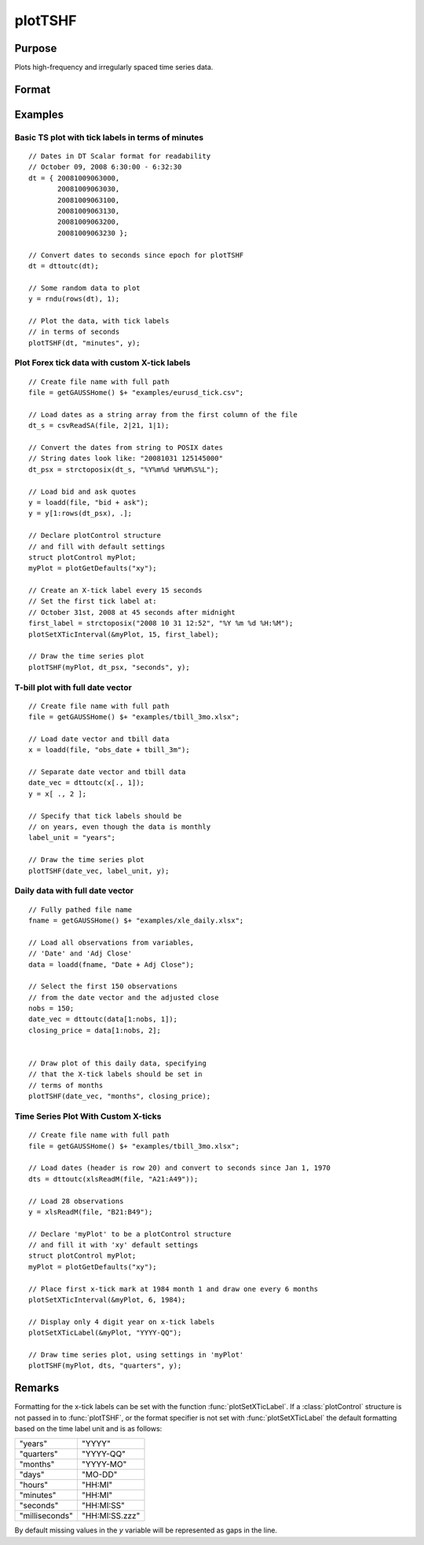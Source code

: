 
plotTSHF
==============================================

Purpose
----------------
Plots high-frequency and irregularly spaced time series data.

Format
----------------
.. function:: plotTSHF([myPlot, ]date_vec, label_unit, y)

    :param myPlot: Optional argument, a :class:`plotControl` structure.
    :type myPlot: struct

    :param date_vec: containing the dates for each observation in the *y* . The dates in *date_vec* are **required** to be:

        - In POSIX time/date format i.e. seconds since Jan 1, 1970.
        - Sorted, increasing.

        However, the dates in *date_vec* **may be**:

        - Irregularly spaced
        - Any frequency which can be represented by DT Scalar format, such as by year, quarter, month, week, day, hour, minute, second or millisecond.

    :type date_vec: Nx1 vector

    :param label_unit: containing the frequency with which to display the x-axis tick labels. Valid options include:

        - "milliseconds"
        - "seconds"
        - "minutes"
        - "hours"
        - "days"
        - "months"
        - "quarters"
        - "years"

    :type label_unit: string

    :param y: Each column contains the Y values for a particular line.
    :type y: Nx1 or NxM matrix

Examples
----------------

Basic TS plot with tick labels in terms of minutes
++++++++++++++++++++++++++++++++++++++++++++++++++

::

    // Dates in DT Scalar format for readability
    // October 09, 2008 6:30:00 - 6:32:30
    dt = { 20081009063000,
           20081009063030,
           20081009063100,
           20081009063130,
           20081009063200,
           20081009063230 };

    // Convert dates to seconds since epoch for plotTSHF
    dt = dttoutc(dt);

    // Some random data to plot
    y = rndu(rows(dt), 1);

    // Plot the data, with tick labels
    // in terms of seconds
    plotTSHF(dt, "minutes", y);

Plot Forex tick data with custom X-tick labels
++++++++++++++++++++++++++++++++++++++++++++++

::

    // Create file name with full path
    file = getGAUSSHome() $+ "examples/eurusd_tick.csv";

    // Load dates as a string array from the first column of the file
    dt_s = csvReadSA(file, 2|21, 1|1);

    // Convert the dates from string to POSIX dates
    // String dates look like: "20081031 125145000"
    dt_psx = strctoposix(dt_s, "%Y%m%d %H%M%S%L");

    // Load bid and ask quotes
    y = loadd(file, "bid + ask");
    y = y[1:rows(dt_psx), .];

    // Declare plotControl structure
    // and fill with default settings
    struct plotControl myPlot;
    myPlot = plotGetDefaults("xy");

    // Create an X-tick label every 15 seconds
    // Set the first tick label at:
    // October 31st, 2008 at 45 seconds after midnight
    first_label = strctoposix("2008 10 31 12:52", "%Y %m %d %H:%M");
    plotSetXTicInterval(&myPlot, 15, first_label);

    // Draw the time series plot
    plotTSHF(myPlot, dt_psx, "seconds", y);

T-bill plot with full date vector
+++++++++++++++++++++++++++++++++

::

    // Create file name with full path
    file = getGAUSSHome() $+ "examples/tbill_3mo.xlsx";

    // Load date vector and tbill data
    x = loadd(file, "obs_date + tbill_3m");

    // Separate date vector and tbill data
    date_vec = dttoutc(x[., 1]);
    y = x[ ., 2 ];

    // Specify that tick labels should be
    // on years, even though the data is monthly
    label_unit = "years";

    // Draw the time series plot
    plotTSHF(date_vec, label_unit, y);

Daily data with full date vector
++++++++++++++++++++++++++++++++

.. figure:: _static/images/plotts_mac_xle_daily_500px.png

::

    // Fully pathed file name
    fname = getGAUSSHome() $+ "examples/xle_daily.xlsx";

    // Load all observations from variables,
    // 'Date' and 'Adj Close'
    data = loadd(fname, "Date + Adj Close");

    // Select the first 150 observations
    // from the date vector and the adjusted close
    nobs = 150;
    date_vec = dttoutc(data[1:nobs, 1]);
    closing_price = data[1:nobs, 2];


    // Draw plot of this daily data, specifying
    // that the X-tick labels should be set in
    // terms of months
    plotTSHF(date_vec, "months", closing_price);

Time Series Plot With Custom X-ticks
+++++++++++++++++++++++++++++++++++

.. figure:: _static/images/plotts_mac_tbill_400px.png

::

    // Create file name with full path
    file = getGAUSSHome() $+ "examples/tbill_3mo.xlsx";

    // Load dates (header is row 20) and convert to seconds since Jan 1, 1970
    dts = dttoutc(xlsReadM(file, "A21:A49"));

    // Load 28 observations
    y = xlsReadM(file, "B21:B49");

    // Declare 'myPlot' to be a plotControl structure
    // and fill it with 'xy' default settings
    struct plotControl myPlot;
    myPlot = plotGetDefaults("xy");

    // Place first x-tick mark at 1984 month 1 and draw one every 6 months
    plotSetXTicInterval(&myPlot, 6, 1984);

    // Display only 4 digit year on x-tick labels
    plotSetXTicLabel(&myPlot, "YYYY-QQ");

    // Draw time series plot, using settings in 'myPlot'
    plotTSHF(myPlot, dts, "quarters", y);

Remarks
-------

Formatting for the x-tick labels can be set with the function
:func:`plotSetXTicLabel`. If a :class:`plotControl` structure is not passed in to
:func:`plotTSHF`, or the format specifier is not set with :func:`plotSetXTicLabel` the
default formatting based on the time label unit and is as follows:

=============== =====================
"years"         "YYYY"
"quarters"      "YYYY-QQ"
"months"        "YYYY-MO"
"days"          "MO-DD"
"hours"         "HH:MI"
"minutes"       "HH:MI"
"seconds"       "HH:MI:SS"
"milliseconds"  "HH:MI:SS.zzz"
=============== =====================

By default missing values in the *y* variable will be represented as gaps in the line.

.. seealso:: Functions :func:`plotSetXTicLabel`, :func:`plotSetXTicInterval`, :func:`plotScatter`, :func:`plotTS`, :func:`plotTSLog`

